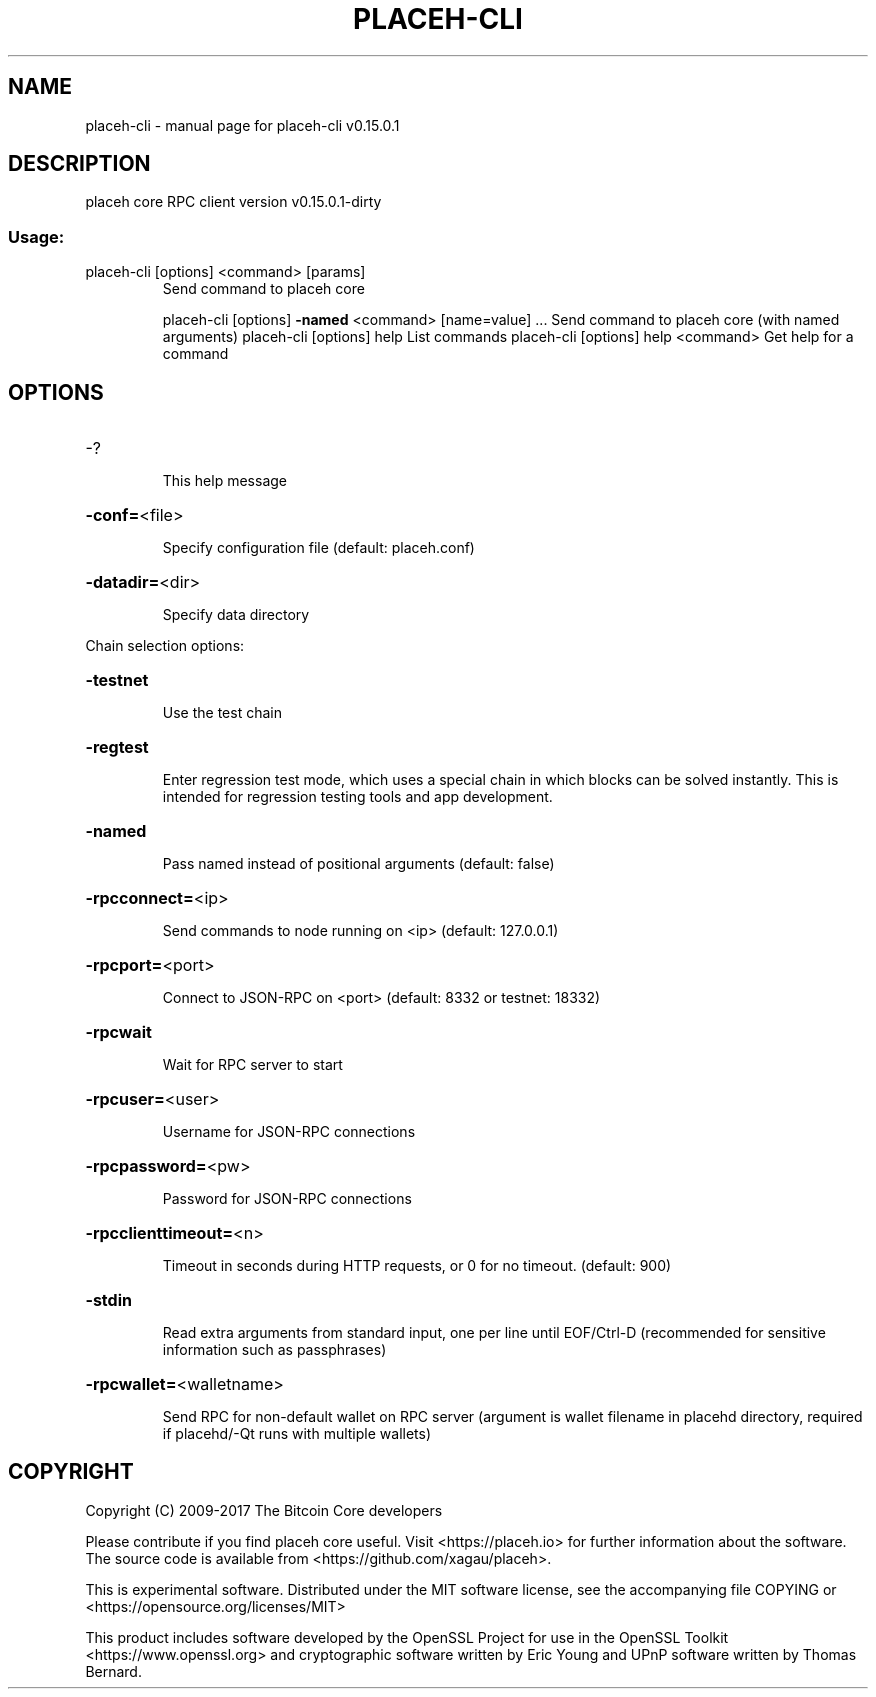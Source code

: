 .\" DO NOT MODIFY THIS FILE!  It was generated by help2man 1.47.3.
.TH PLACEH-CLI "1" "September 2017" "placeh-cli v0.15.0.1" "User Commands"
.SH NAME
placeh-cli \- manual page for placeh-cli v0.15.0.1
.SH DESCRIPTION
placeh core RPC client version v0.15.0.1\-dirty
.SS "Usage:"
.TP
placeh\-cli [options] <command> [params]
Send command to placeh core
.IP
placeh\-cli [options] \fB\-named\fR <command> [name=value] ... Send command to placeh core (with named arguments)
placeh\-cli [options] help                List commands
placeh\-cli [options] help <command>      Get help for a command
.SH OPTIONS
.HP
\-?
.IP
This help message
.HP
\fB\-conf=\fR<file>
.IP
Specify configuration file (default: placeh.conf)
.HP
\fB\-datadir=\fR<dir>
.IP
Specify data directory
.PP
Chain selection options:
.HP
\fB\-testnet\fR
.IP
Use the test chain
.HP
\fB\-regtest\fR
.IP
Enter regression test mode, which uses a special chain in which blocks
can be solved instantly. This is intended for regression testing
tools and app development.
.HP
\fB\-named\fR
.IP
Pass named instead of positional arguments (default: false)
.HP
\fB\-rpcconnect=\fR<ip>
.IP
Send commands to node running on <ip> (default: 127.0.0.1)
.HP
\fB\-rpcport=\fR<port>
.IP
Connect to JSON\-RPC on <port> (default: 8332 or testnet: 18332)
.HP
\fB\-rpcwait\fR
.IP
Wait for RPC server to start
.HP
\fB\-rpcuser=\fR<user>
.IP
Username for JSON\-RPC connections
.HP
\fB\-rpcpassword=\fR<pw>
.IP
Password for JSON\-RPC connections
.HP
\fB\-rpcclienttimeout=\fR<n>
.IP
Timeout in seconds during HTTP requests, or 0 for no timeout. (default:
900)
.HP
\fB\-stdin\fR
.IP
Read extra arguments from standard input, one per line until EOF/Ctrl\-D
(recommended for sensitive information such as passphrases)
.HP
\fB\-rpcwallet=\fR<walletname>
.IP
Send RPC for non\-default wallet on RPC server (argument is wallet
filename in placehd directory, required if placehd/\-Qt runs
with multiple wallets)
.SH COPYRIGHT
Copyright (C) 2009-2017 The Bitcoin Core developers

Please contribute if you find placeh core useful. Visit
<https://placeh.io> for further information about the software.
The source code is available from <https://github.com/xagau/placeh>.

This is experimental software.
Distributed under the MIT software license, see the accompanying file COPYING
or <https://opensource.org/licenses/MIT>

This product includes software developed by the OpenSSL Project for use in the
OpenSSL Toolkit <https://www.openssl.org> and cryptographic software written by
Eric Young and UPnP software written by Thomas Bernard.
